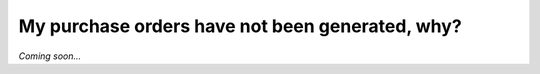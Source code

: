 ================================================
My purchase orders have not been generated, why?
================================================

*Coming soon...*